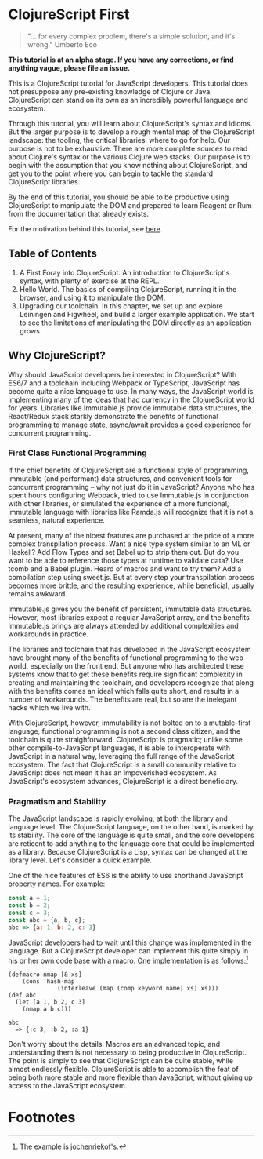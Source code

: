 * ClojureScript First

#+BEGIN_QUOTE 
"... for every complex problem, there's a simple solution, and it's wrong." Umberto Eco
#+END_QUOTE

*This tutorial is at an alpha stage. If you have any corrections, or find anything vague, please file an issue.*

This is a ClojureScript tutorial for JavaScript developers.  This tutorial does not presuppose any pre-existing knowledge of Clojure or Java. ClojureScript can stand on its own as an incredibly powerful language and ecosystem.

Through this tutorial, you will learn about ClojureScript's syntax and idioms. But the larger purpose is to develop a rough mental map of the ClojureScript landscape: the tooling, the critical libraries, where to go for help. Our purpose is not to be exhaustive. There are more complete sources to read about Clojure's syntax or the various Clojure web stacks. Our purpose is to begin with the assumption that you know nothing about ClojureScript, and get you to the point where you can begin to tackle the standard ClojureScript libraries.

By the end of this tutorial, you should be able to be productive using ClojureScript to manipulate the DOM and prepared to learn Reagent or Rum from the documentation that already exists.

For the motivation behind this tutorial, see [[./chapters/rationale.org][here]].

** Table of Contents

1. A First Foray into ClojureScript. An introduction to ClojureScript's syntax, with plenty of exercise at the REPL.
2. Hello World. The basics of compiling ClojureScript, running it in the browser, and using it to manipulate the DOM.
3. Upgrading our toolchain. In this chapter, we set up and explore Leiningen and Figwheel, and build a larger example application. We start to see the limitations of manipulating the DOM directly as an application grows.

** Why ClojureScript?

Why should JavaScript developers be interested in ClojureScript? With ES6/7 and a toolchain including Webpack or TypeScript, JavaScript has become quite a nice language to use. In many ways, the JavaScript world is implementing many of the ideas that had currency in the ClojureScript world for years. Libraries like Immutable.js provide immutable data structures, the React/Redux stack starkly demonstrate the benefits of functional programming to manage state, async/await provides a good experience for concurrent programming.

*** First Class Functional Programming

If the chief benefits of ClojureScript are a functional style of programming, immutable (and performant) data structures, and convenient tools for concurrent programming -- why not just do it in JavaScript? Anyone who has spent hours configuring Webpack, tried to use Immutable.js in conjunction with other libraries, or simulated the experience of a more funcional, immutable language with libraries like Ramda.js will recognize that it is not a seamless, natural experience. 

At present, many of the nicest features are purchased at the price of a more complex transpilation process. Want a nice type system similar to an ML or Haskell? Add Flow Types and set Babel up to strip them out. But do you want to be able to reference those types at runtime to validate data? Use tcomb and a Babel plugin. Heard of macros and want to try them? Add a compilation step using sweet.js. But at every step your transpilation process becomes more brittle, and the resulting experience, while beneficial, usually remains awkward.

Immutable.js gives you the benefit of persistent, immutable data structures. However, most libraries expect a regular JavaScript array, and the benefits Immutable.js brings are always attended by additional complexities and workarounds in practice.

The libraries and toolchain that has developed in the JavaScript ecosystem have brought many of the benefits of functional programming to the web world, especially on the front end. But anyone who has architected these systems know that to get these benefits require significant complexity in creating and maintaining the toolchain, and developers recognize that along with the benefits comes an ideal which falls quite short, and results in a number of workarounds. The benefits are real, but so are the inelegant hacks which we live with.

With ClojureScript, however, immutability is not bolted on to a mutable-first language, functional programming is not a second class citizen, and the toolchain is quite straighforward. ClojureScript is pragmatic; unlike some other compile-to-JavaScript languages, it is able to interoperate with JavaScript in a natural way, leveraging the full range of the JavaScript ecosystem. The fact that ClojureScript is a small community relative to JavaScript does not mean it has an impoverished ecosystem. As JavaScript's ecosystem advances, ClojureScript is a direct beneficiary.

*** Pragmatism and Stability

The JavaScript landscape is rapidly evolving, at both the library and language level. The ClojureScript language, on the other hand, is marked by its stability. The core of the language is quite small, and the core developers are reticent to add anything to the language core that could be implemented as a library. Because ClojureScript is a Lisp, syntax can be changed at the library level. Let's consider a quick example.

One of the nice features of ES6 is the ability to use shorthand JavaScript property names. For example:

#+BEGIN_SRC JavaScript
const a = 1;
const b = 2;
const c = 3;
const abc = {a, b, c};
abc => {a: 1, b: 2, c: 3}
#+END_SRC

JavaScript developers had to wait until this change was implemented in the language. But a ClojureScript developer can implement this quite simply in his or her own code base with a macro. One implementation is as follows:[fn:1] 

#+BEGIN_SRC ClojureScript
(defmacro nmap [& xs] 
    (cons 'hash-map 
              (interleave (map (comp keyword name) xs) xs)))
(def abc 
  (let [a 1, b 2, c 3] 
    (nmap a b c)))

abc 
  => {:c 3, :b 2, :a 1}
#+END_SRC

Don't worry about the details. Macros are an advanced topic, and understanding them is not necessary to being productive in ClojureScript. The point is simply to see that ClojureScript can be quite stable, while almost endlessly flexible. ClojureScript is able to accomplish the feat of being both more stable and more flexible than JavaScript, without giving up access to the JavaScript ecosystem.

* Footnotes

[fn:1] The example is [[https://clojureverse.org/t/shortand-clojure-syntax-for-properties-on-hashmaps/1918/3][jochenriekof's]].

